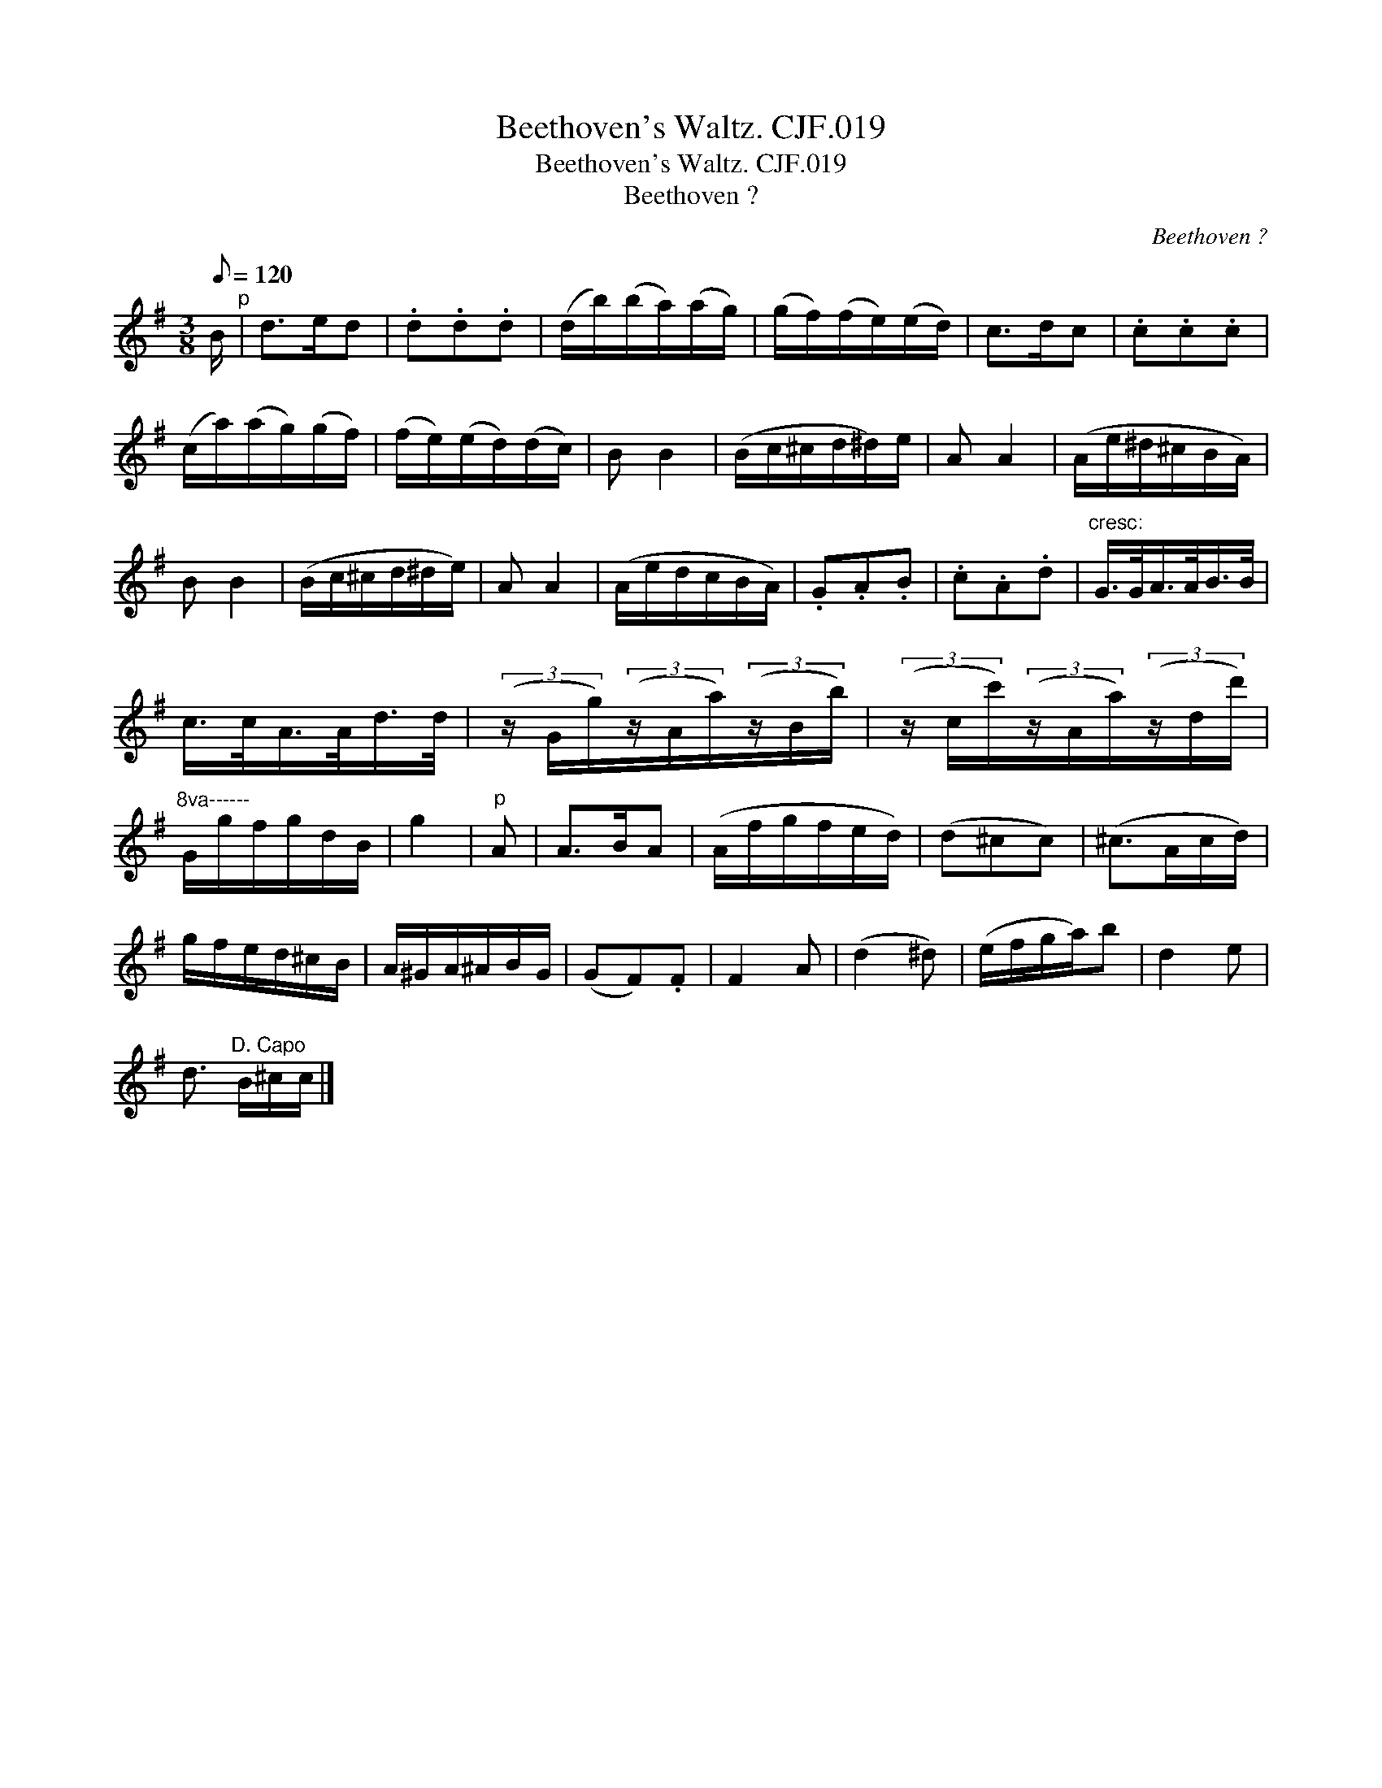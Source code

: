X:1
T:Beethoven's Waltz. CJF.019
T:Beethoven's Waltz. CJF.019
T:Beethoven ?
C:Beethoven ?
L:1/8
Q:1/8=120
M:3/8
K:G
V:1 treble 
V:1
 B/"^p" | d>ed | .d.d.d | (d/b/)(b/a/)(a/g/) | (g/f/)(f/e/)(e/d/) | c>dc | .c.c.c | %7
 (c/a/)(a/g/)(g/f/) | (f/e/)(e/d/)(d/c/) | B B2 | (B/c/^c/d/^d/)e/ | A A2 | (A/e/^d/^c/B/A/) | %13
 B B2 | (B/c/^c/d/^d/e/) | A A2 | (A/e/d/c/B/A/) | .G.A.B | .c.A.d |"^cresc:" G/>G/A/>A/B/>B/ | %20
 c/>c/A/>A/d/>d/ | (3(z/ G/g/)(3(z/A/a/)(3(z/B/b/) | (3(z/ c/c'/)(3(z/A/a/)(3(z/d/d'/) | %23
"^8va------" G/g/f/g/d/B/ | g2 |"^p" A | A>BA | (A/f/g/f/e/d/) | (d^cc) | (^c>Ac/d/) | %30
 g/f/e/d/^c/B/ | A/^G/A/^A/B/G/ | (GF).F | F2 A | (d2 ^d) | (e/f/g/a/)b | d2 e | %37
 d3/2"^D. Capo" B/^c/c/ |] %38

